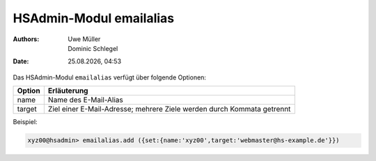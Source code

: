 ========================
HSAdmin-Modul emailalias
========================

.. |date| date:: %d.%m.%Y
.. |time| date:: %H:%M

:Authors: - Uwe Müller
          - Dominic Schlegel

:Date: |date|, |time|


Das HSAdmin-Modul ``emailalias`` verfügt über folgende Optionen:

+---------------+------------------------------------------------------------------------+
| Option        | Erläuterung                                                            |
+===============+========================================================================+
| name          | Name des E-Mail-Alias                                                  |
+---------------+------------------------------------------------------------------------+
| target        | Ziel einer E-Mail-Adresse; mehrere Ziele werden durch Kommata getrennt |
+---------------+------------------------------------------------------------------------+

Beispiel:

.. code-block:: console

    xyz00@hsadmin> emailalias.add ({set:{name:'xyz00',target:'webmaster@hs-example.de'}})

